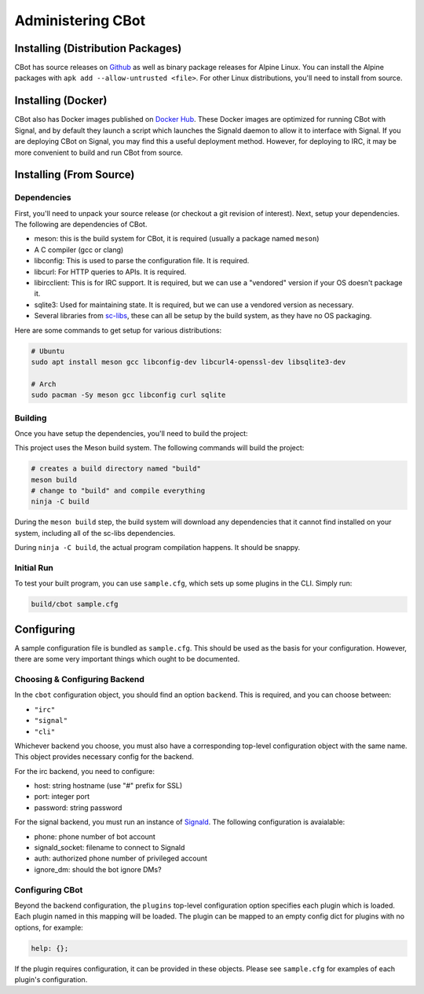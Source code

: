 Administering CBot
==================

Installing (Distribution Packages)
----------------------------------

CBot has source releases on `Github <https://github.com/brenns10/cbot>`_ as well
as binary package releases for Alpine Linux. You can install the Alpine packages
with ``apk add --allow-untrusted <file>``. For other Linux distributions, you'll
need to install from source.

Installing (Docker)
-------------------

CBot also has Docker images published on `Docker Hub
<https://hub.docker.com/r/brenns10/cbot>`_. These Docker images are optimized
for running CBot with Signal, and by default they launch a script which launches
the Signald daemon to allow it to interface with Signal. If you are deploying
CBot on Signal, you may find this a useful deployment method. However, for
deploying to IRC, it may be more convenient to build and run CBot from source.

Installing (From Source)
------------------------

Dependencies
^^^^^^^^^^^^

First, you'll need to unpack your source release (or checkout a git revision of
interest). Next, setup your dependencies. The following are dependencies of
CBot.

- meson: this is the build system for CBot, it is required (usually a package
  named ``meson``)
- A C compiler (gcc or clang)
- libconfig: This is used to parse the configuration file. It is required.
- libcurl: For HTTP queries to APIs. It is required.
- libircclient: This is for IRC support. It is required, but we can use a
  "vendored" version if your OS doesn't package it.
- sqlite3: Used for maintaining state. It is required, but we can use a vendored
  version as necessary.
- Several libraries from `sc-libs <https://sr.ht/~brenns10/sc-libs/>`_, these
  can all be setup by the build system, as they have no OS packaging.

Here are some commands to get setup for various distributions:

.. code:: bash

   # Ubuntu
   sudo apt install meson gcc libconfig-dev libcurl4-openssl-dev libsqlite3-dev

   # Arch
   sudo pacman -Sy meson gcc libconfig curl sqlite

Building
^^^^^^^^

Once you have setup the dependencies, you'll need to build the project:

This project uses the Meson build system. The following commands will build the
project:

.. code:: bash

    # creates a build directory named "build"
    meson build
    # change to "build" and compile everything
    ninja -C build

During the ``meson build`` step, the build system will download any dependencies
that it cannot find installed on your system, including all of the sc-libs
dependencies.

During ``ninja -C build``, the actual program compilation happens. It should be
snappy.

Initial Run
^^^^^^^^^^^

To test your built program, you can use ``sample.cfg``, which sets up some
plugins in the CLI. Simply run:

.. code:: bash

   build/cbot sample.cfg

Configuring
-----------

A sample configuration file is bundled as ``sample.cfg``. This should be used as
the basis for your configuration. However, there are some very important things
which ought to be documented.

Choosing & Configuring Backend
^^^^^^^^^^^^^^^^^^^^^^^^^^^^^^

In the ``cbot`` configuration object, you should find an option ``backend``.
This is required, and you can choose between:

- ``"irc"``
- ``"signal"``
- ``"cli"``

Whichever backend you choose, you must also have a corresponding top-level
configuration object with the same name. This object provides necessary config
for the backend.

For the irc backend, you need to configure:

- host: string hostname (use "#" prefix for SSL)
- port: integer port
- password: string password

For the signal backend, you must run an instance of `Signald
<https://signald.org/>`_. The following configuration is avaialable:

- phone: phone number of bot account
- signald_socket: filename to connect to Signald
- auth: authorized phone number of privileged account
- ignore_dm: should the bot ignore DMs?

Configuring CBot
^^^^^^^^^^^^^^^^

Beyond the backend configuration, the ``plugins`` top-level configuration option
specifies each plugin which is loaded. Each plugin named in this mapping will be
loaded. The plugin can be mapped to an empty config dict for plugins with no
options, for example:

.. code::

    help: {};

If the plugin requires configuration, it can be provided in these objects.
Please see ``sample.cfg`` for examples of each plugin's configuration.

